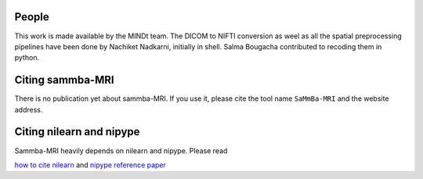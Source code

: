 .. -*- mode: rst -*-

People
------

This work is made available by the MINDt team.
The DICOM to NIFTI conversion as weel as all the spatial preprocessing
pipelines have been done by Nachiket Nadkarni, initially in shell. Salma
Bougacha contributed to recoding them in python.

.. _citing:

Citing sammba-MRI
------------------------

There is no publication yet about sammba-MRI. If you use it, please cite
the tool name ``SaMmBa-MRI`` and the website address.


Citing nilearn and nipype
-------------------------

Sammba-MRI heavily depends on nilearn and nipype. Please read

`how to cite nilearn
<http://nilearn.github.io/authors.html#citing-nilearn>`_
and
`nipype reference paper
<https://www.ncbi.nlm.nih.gov/pubmed/21897815>`_
